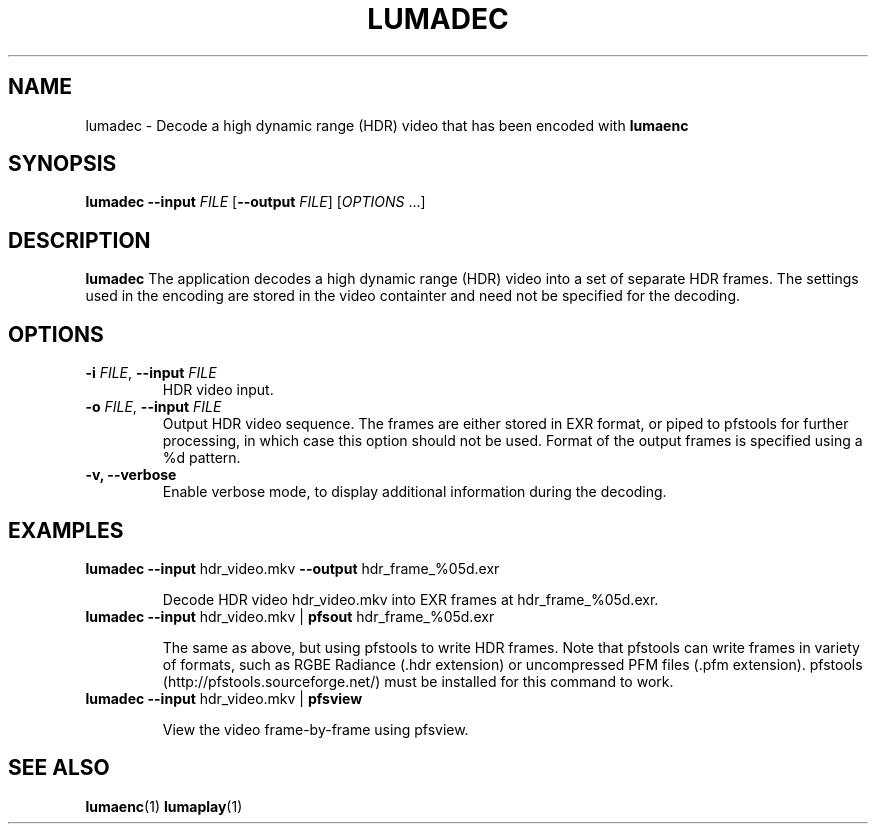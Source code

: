 .TH LUMADEC 1
.SH NAME
lumadec \- Decode a high dynamic range (HDR) video that has been encoded with \fBlumaenc\fR
.SH SYNOPSIS
.B lumadec
\fB\-\-input \fIFILE\fR
[\fB\-\-output \fIFILE\fR]
[\fIOPTIONS\fR ...]
.SH DESCRIPTION
.B lumadec
The application decodes a high dynamic range (HDR) video into a set of separate
HDR frames. The settings used in the encoding are stored in the video containter
and need not be specified for the decoding.

.SH OPTIONS
.TP
.B \-i  \fIFILE\fR, \fB\-\-input \fIFILE
HDR video input.

.TP
.B \-o  \fIFILE\fR, \fB\-\-input \fIFILE
Output HDR video sequence. The frames are either stored in EXR format, or piped to
pfstools for further processing, in which case this option should not be used. Format
of the output frames is specified using a %d pattern.

.TP
.B \-v, \fB\-\-verbose
Enable verbose mode, to display additional information during the decoding.

.SH EXAMPLES
.TP
\fBlumadec\fR \fB--input\fR hdr_video.mkv \fB--output\fR hdr_frame_%05d.exr

Decode HDR video hdr_video.mkv into EXR frames at hdr_frame_%05d.exr.

.TP
\fBlumadec\fR \fB--input\fR hdr_video.mkv | \fBpfsout\fR hdr_frame_%05d.exr

The same as above, but using pfstools to write HDR frames. Note that pfstools can write frames in variety of formats, such as RGBE Radiance (.hdr extension) or uncompressed PFM files (.pfm extension). pfstools (http://pfstools.sourceforge.net/) must be installed for this command to work.

.TP
\fBlumadec\fR \fB--input\fR hdr_video.mkv | \fBpfsview\fR

View the video frame-by-frame using pfsview.

.SH "SEE ALSO"
.BR lumaenc (1)
.BR lumaplay (1)

